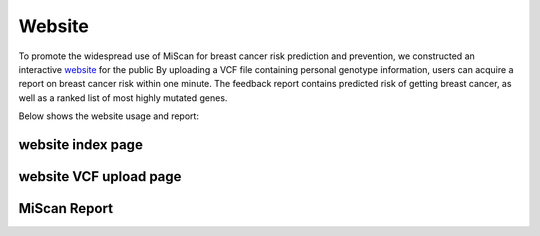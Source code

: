 Website
============

To promote the widespread use of MiScan for breast cancer risk prediction and prevention, we constructed an
interactive website_ for the public By uploading a VCF file containing personal genotype information, users can acquire
a report on breast cancer risk within one minute. The feedback report contains predicted risk of getting breast cancer,
as well as a ranked list of most highly mutated genes.


Below shows the website usage and report:

website index page
~~~~~~~~~~~~~~~~~~~~~~~~

.. image:: ./_static/01.png

website VCF upload page
~~~~~~~~~~~~~~~~~~~~~~~~

.. image:: ./_static/02.png

MiScan Report
~~~~~~~~~~~~~~~~~~~~~~~~

.. image:: ./_static/03.png

.. image:: ./_static/04.jpeg

.. _website: http://galaxy.ustc.edu.cn
